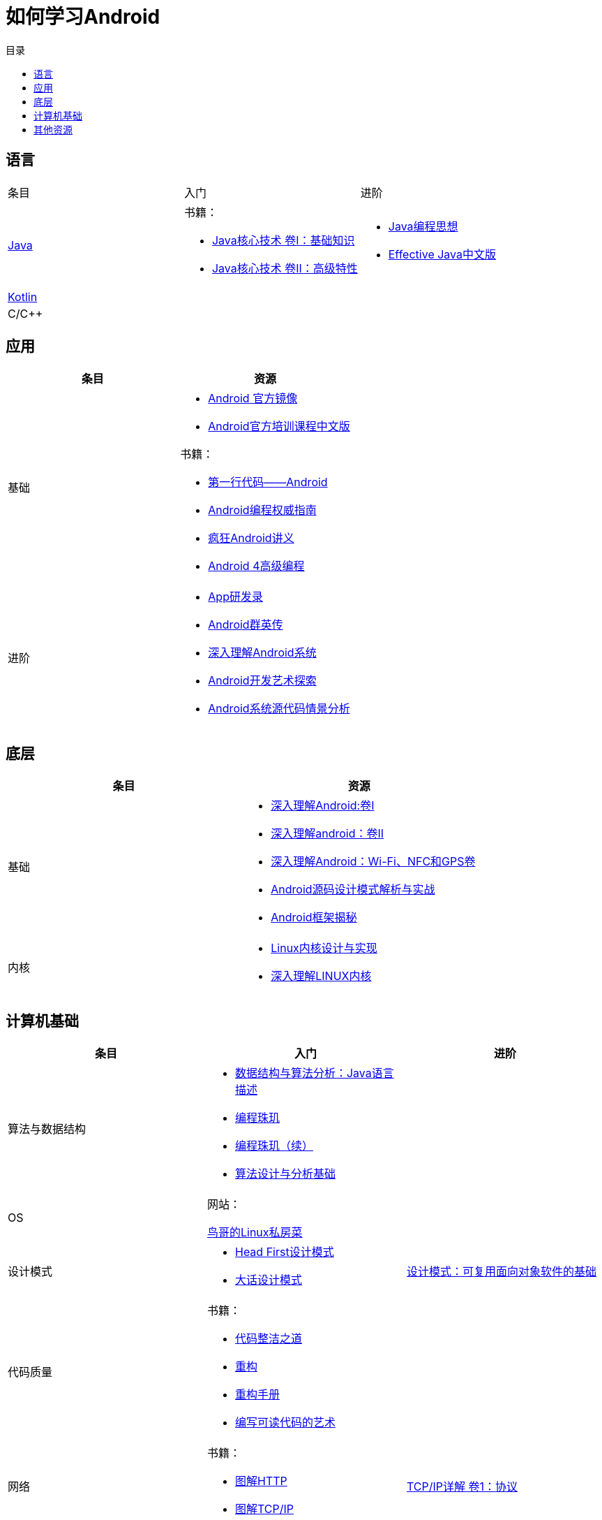 = 如何学习Android
:hp-image: /covers/cover.png
:published_at: 2017-10-07
:hp-tags: Android,
:hp-alt-title: how to learn Android
:toc:
:toc-title: 目录

== 语言
[cols=",a,a"]
|===
|条目 |入门 |进阶
 
|http://docs.oracle.com/en/java/[Java^]
|
书籍：

* http://www.golden-book.com/product/getnewProductInfodatafortxt.asp?id=1762429[Java核心技术 卷I：基础知识^]
* http://www.golden-book.com/product/getnewProductInfodatafortxt.asp?id=1765355[Java核心技术 卷II：高级特性^]

|
* http://www.golden-book.com/product/getnewProductInfodatafortxt.asp?id=707868[Java编程思想^]
* http://www.golden-book.com/product/getnewProductInfodatafortxt.asp?id=1753558[Effective Java中文版^]

|https://kotlinlang.org/[Kotlin^]
|
|

|C/C++
|
|
|===

== 应用
[cols=",a"]
|===
|条目 |资源

|基础
|
* https://developer.android.google.cn/index.html?utm_source=androiddevtools.cn&utm_medium=website[Android 官方镜像^]
* http://hukai.me/android-training-course-in-chinese/index.html[Android官方培训课程中文版^]

书籍：

* http://www.ituring.com.cn/book/1841[第一行代码——Android^]
* http://www.ituring.com.cn/book/1976[Android编程权威指南^]
* http://www.broadview.com.cn/book/492[疯狂Android讲义^]
* http://www.tup.tsinghua.edu.cn/bookscenter/book_04578801.html[Android 4高级编程^]

|进阶
|
* http://www.golden-book.com/product/getnewProductInfodatafortxt.asp?id=1758514[App研发录^]
* http://www.broadview.com.cn/book/2677[Android群英传^]
* http://www.tup.tsinghua.edu.cn/booksCenter/book_06153701.html[深入理解Android系统^]
* http://www.broadview.com.cn/book/539[Android开发艺术探索^]
* http://www.broadview.com.cn/book/2549[Android系统源代码情景分析^]
|===

== 底层
[cols=",a"]
|===
|条目 |资源

|基础
|
* http://www.golden-book.com/product/getnewProductInfodatafortxt.asp?id=1537596[深入理解Android:卷Ⅰ^]
* http://www.golden-book.com/product/getnewProductInfodatafortxt.asp?id=1702071[深入理解android：卷II^]
* http://www.golden-book.com/product/getnewProductInfodatafortxt.asp?id=1752416[深入理解Android：Wi-Fi、NFC和GPS卷^]
* http://www.epubit.com.cn/book/details/4859[Android源码设计模式解析与实战^]
* http://www.epubit.com.cn/book/details/1110[Android框架揭秘^]

|内核
|* http://www.golden-book.com/product/getnewProductInfodatafortxt.asp?id=1491137[Linux内核设计与实现^]
* https://detail.tmall.com/item.htm?spm=a1z10.3-b.w4011-7992896792.27.3eb5c812kSWDR2&id=37045140798&rn=ac0a6acdb98be4a024e97f81e9924fdc&abbucket=1[深入理解LINUX内核^]
|===

== 计算机基础
[cols=",a,a"]
|===
|条目 |入门 |进阶

|算法与数据结构
|
* http://www.golden-book.com/product/getnewProductInfodatafortxt.asp?id=1759705[数据结构与算法分析：Java语言描述^]
* http://www.epubit.com.cn/book/details/1652[编程珠玑^]
* http://www.epubit.com.cn/book/details/1734[编程珠玑（续）^]
* http://www.tup.tsinghua.edu.cn/booksCenter/book_04408601.html[算法设计与分析基础^]
|

|OS
|
网站：

http://linux.vbird.org/[鸟哥的Linux私房菜^]
|

|设计模式
|
* https://detail.tmall.com/item.htm?spm=a1z10.3-b.w4011-7992896792.27.c32950bQHTzS1&id=37058212911&rn=83af5bfa138538cd6ee2ebab3c5785f3&abbucket=1[Head First设计模式^]
* http://www.tup.tsinghua.edu.cn/booksCenter/book_02665301.html[大话设计模式^]
|http://www.golden-book.com/product/getnewProductInfodatafortxt.asp?id=10421[设计模式：可复用面向对象软件的基础^]

|代码质量
|
书籍：

* http://www.epubit.com.cn/book/details/796[代码整洁之道^]
* http://www.epubit.com.cn/book/details/1705[重构^]
* https://detail.tmall.com/item.htm?spm=a220m.1000858.1000725.11.d371020F5r1eH&id=15540811192&areaId=360100&user_id=349908536&cat_id=2&is_b=1&rn=e05831c4e116a1b4976fc28ce18c2e31[重构手册^]
* http://www.golden-book.com/product/getnewProductInfodatafortxt.asp?id=1679731[编写可读代码的艺术^]
|

|网络
|
书籍：

* http://www.ituring.com.cn/book/1229[图解HTTP^]
* http://www.ituring.com.cn/book/1018[图解TCP/IP^]
|http://www.golden-book.com/product/getnewProductInfodatafortxt.asp?id=1760749[TCP/IP详解 卷1：协议^]

|开发流程
|
* https://git-scm.com/book/en/v2[精通Git^]
* http://www.golden-book.com/product/getnewProductInfodatafortxt.asp?id=1545917[解析极限编程]
* http://www.golden-book.com/product/getnewProductInfodatafortxt.asp?id=1183357[敏捷开发的艺术^]
|

|程序员
|
* http://www.epubit.com.cn/book/details/4096[程序员的职业素养^]
* http://www.broadview.com.cn/book/4436[程序员修炼之道^]
* http://www.ituring.com.cn/book/1171[黑客与画家^]
|
|===

== 其他资源
[cols=",a"]
|===
|条目 |资源

|慕课
|
* http://www.imooc.com/course/list?c=android[慕课网^]
* http://www.jikexueyuan.com/course/android/[极客学院^]


|===

* http://www.androidcat.com[AndrodCat^]

 

